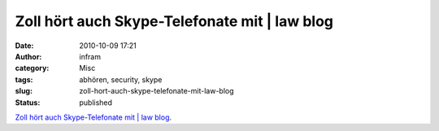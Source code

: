 Zoll hört auch Skype-Telefonate mit | law blog
##############################################
:date: 2010-10-09 17:21
:author: infram
:category: Misc
:tags: abhören, security, skype
:slug: zoll-hort-auch-skype-telefonate-mit-law-blog
:status: published

`Zoll hört auch Skype-Telefonate mit \| law
blog <http://www.lawblog.de/index.php/archives/2010/10/09/zoll-hort-auch-skype-telefonate-mit/>`__.
